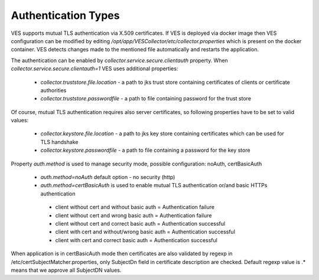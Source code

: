 .. This work is licensed under a Creative Commons Attribution 4.0 International License.
.. http://creativecommons.org/licenses/by/4.0
.. raw:: html

    <style> .red {color:red} </style>
    <style> .green {color:green} </style>
.. role:: red
.. role:: green

Authentication Types
====================

VES supports mutual TLS authentication via X.509 certificates. If VES is deployed via docker image then VES configuration can be modified by editing */opt/app/VESCollector/etc/collector.properties* which is present on the docker container. VES detects changes made to the mentioned file automatically and restarts the application.

The authentication can be enabled by *collector.service.secure.clientauth* property. When *collector.service.secure.clientauth=1* VES uses additional properties:

    * *collector.truststore.file.location* - a path to jks trust store containing certificates of clients or certificate authorities
    * *collector.truststore.passwordfile* - a path to file containing password for the trust store

Of course, mutual TLS authentication requires also server certificates, so following properties have to be set to valid values:

    * *collector.keystore.file.location* - a path to jks key store containing certificates which can be used for TLS handshake
    * *collector.keystore.passwordfile* - a path to file containing a password for the key store

Property *auth.method* is used to manage security mode, possible configuration: noAuth, certBasicAuth

    * *auth.method=noAuth* default option - no security (http)

    * *auth.method=certBasicAuth* is used to enable mutual TLS authentication or/and basic HTTPs authentication

     * client without cert and without basic auth = :red:`Authentication failure`
     * client without cert and wrong basic auth = :red:`Authentication failure`
     * client without cert and correct basic auth = :green:`Authentication successful`
     * client with cert and without/wrong basic auth = :green:`Authentication successful`
     * client with cert and correct basic auth = :green:`Authentication successful`

When application is in certBasicAuth mode then certificates are also validated by regexp in /etc/certSubjectMatcher.properties,
only SubjectDn field in certificate description are checked. Default regexp value is .* means that we approve all SubjectDN values.
